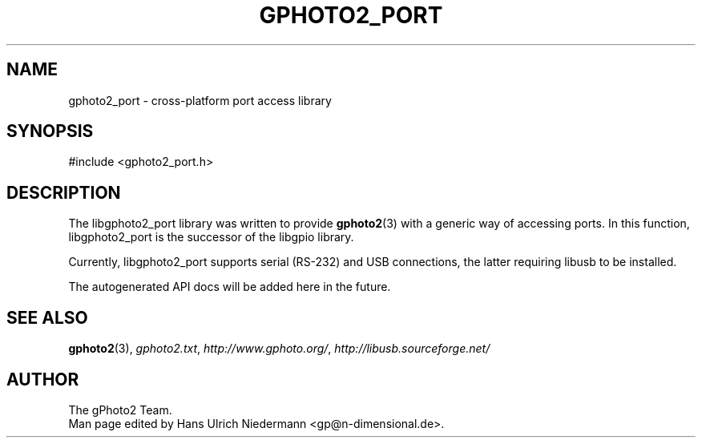 .\"Generated by db2man.xsl. Don't modify this, modify the source.
.de Sh \" Subsection
.br
.if t .Sp
.ne 5
.PP
\fB\\$1\fR
.PP
..
.de Sp \" Vertical space (when we can't use .PP)
.if t .sp .5v
.if n .sp
..
.de Ip \" List item
.br
.ie \\n(.$>=3 .ne \\$3
.el .ne 3
.IP "\\$1" \\$2
..
.TH "GPHOTO2_PORT" 3 "" "" ""
.SH NAME
gphoto2_port \- cross-platform port access library
.SH "SYNOPSIS"

.nf
#include <gphoto2_port.h>
.fi

.SH "DESCRIPTION"

.PP
The libgphoto2_port library was written to provide \fBgphoto2\fR(3) with a generic way of accessing ports. In this function, libgphoto2_port is the successor of the libgpio library.

.PP
Currently, libgphoto2_port supports serial (RS-232) and USB connections, the latter requiring libusb to be installed.

.PP
The autogenerated API docs will be added here in the future.

.SH "SEE ALSO"

.PP
\fBgphoto2\fR(3), \fIgphoto2.txt\fR, \fIhttp://www.gphoto.org/\fR, \fIhttp://libusb.sourceforge.net/\fR

.SH AUTHOR
The gPhoto2 Team.
.br
Man page edited by Hans Ulrich Niedermann <gp@n-dimensional.de>.
